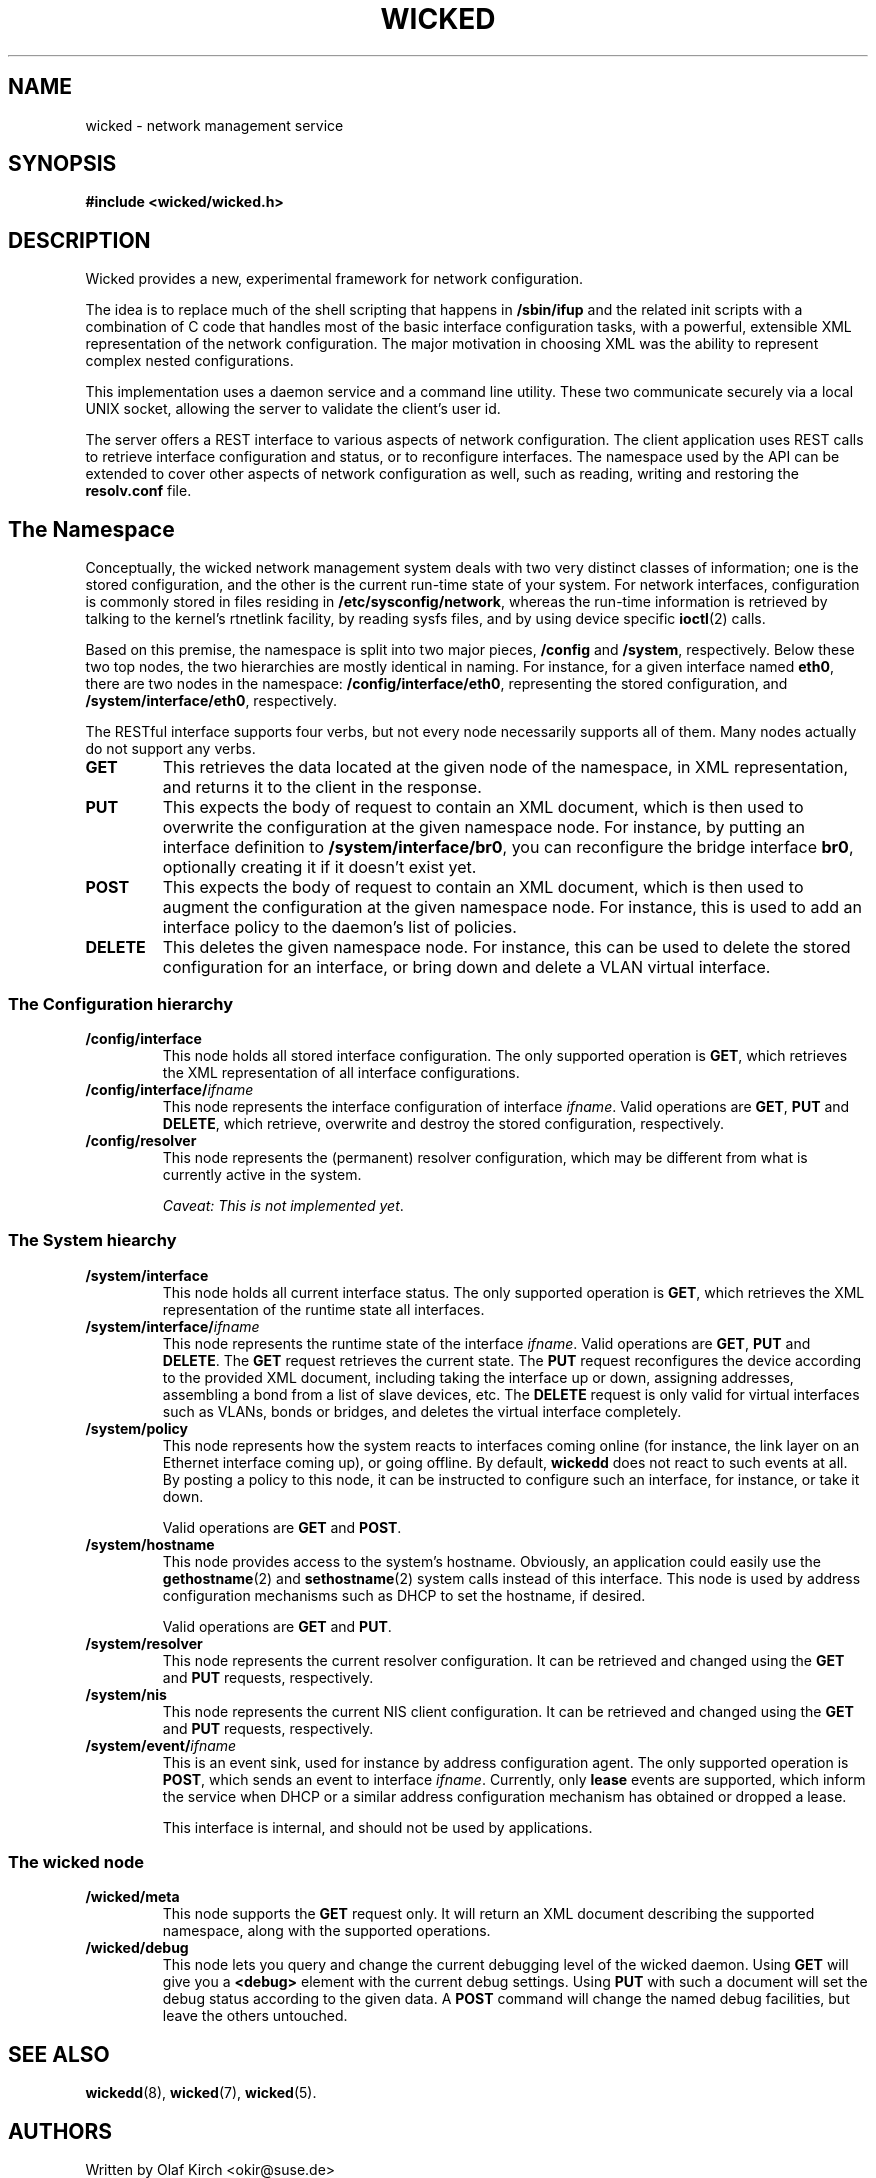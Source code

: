 .TH WICKED 7 "13 February 2010
.SH NAME
wicked \- network management service
.SH SYNOPSIS
.nf
.B #include <wicked/wicked.h>
.fi
.SH DESCRIPTION
Wicked provides a new, experimental framework for network configuration.
.PP
The idea is to replace much of the shell scripting that happens in
\fB/sbin/ifup\fP and the related init scripts with a combination of C
code that handles most of the basic interface configuration tasks, with a
powerful, extensible XML representation of the network configuration. The
major motivation in choosing XML was the ability to represent complex
nested configurations.
.PP
This implementation uses a daemon service and a command
line utility. These two communicate securely via a local UNIX socket,
allowing the server to validate the client's user id.
.PP
The server offers a REST interface to various aspects of network
configuration. The client application uses REST calls to retrieve
interface configuration and status, or to reconfigure interfaces.
The namespace used by the API can be extended to cover other
aspects of network configuration as well, such as reading, writing
and restoring the \fBresolv.conf\fP file.
.PP
.SH The Namespace
Conceptually, the wicked network management system deals with two
very distinct classes of information; one is the stored configuration,
and the other is the current run-time state of your system. For
network interfaces, configuration is commonly stored in files residing
in \fB/etc/sysconfig/network\fP, whereas the run-time information is
retrieved by talking to the kernel's rtnetlink facility, by reading
sysfs files, and by using device specific \fBioctl\fP(2) calls.
.PP
Based on this premise, the namespace is split into two major pieces,
\fB/config\fP and \fB/system\fP, respectively.  Below these two top
nodes, the two hierarchies are mostly identical in naming. For instance,
for a given interface named \fBeth0\fP, there are two nodes in the namespace:
\fB/config/interface/eth0\fP, representing the stored configuration,
and \fB/system/interface/eth0\fP, respectively.
.PP
The RESTful interface supports four verbs, but not every node necessarily
supports all of them. Many nodes actually do not support any verbs.
.TP
.B GET
This retrieves the data located at the given node of the namespace, in
XML representation, and returns it to the client in the response.
.TP
.B PUT
This expects the body of request to contain an XML document, which is
then used to overwrite the configuration at the given namespace node.
For instance, by putting an interface definition to
\fB/system/interface/br0\fP, you can reconfigure the bridge interface 
\fBbr0\fP, optionally creating it if it doesn't exist yet.
.TP
.B POST
This expects the body of request to contain an XML document, which is
then used to augment the configuration at the given namespace node.
For instance, this is used to add an interface policy to the daemon's
list of policies.
.TP
.B DELETE
This deletes the given namespace node. For instance, this can be used
to delete the stored configuration for an interface, or bring down and
delete a VLAN virtual interface.
.\" ------------------------------------------------------------------
.SS The Configuration hierarchy
.TP
.B /config/interface
This node holds all stored interface configuration. The only supported
operation is \fBGET\fP, which retrieves the XML representation of all
interface configurations.
.TP
.BI /config/interface/ ifname
This node represents the interface configuration of interface \fIifname\fP.
Valid operations are \fBGET\fP, \fBPUT\fP and \fBDELETE\fP,
which retrieve, overwrite and destroy the stored configuration, respectively.
.TP
.B /config/resolver
This node represents the (permanent) resolver configuration, which may be
different from what is currently active in the system.
.IP
.IR "Caveat: This is not implemented yet" .
.\" ------------------------------------------------------------------
.SS The System hiearchy
.TP
.B /system/interface
This node holds all current interface status. The only supported
operation is
.BR GET ,
which retrieves the XML representation of the runtime state all interfaces.
.TP
.BI /system/interface/ ifname
This node represents the runtime state of the interface \fIifname\fP.
Valid operations are \fBGET\fP, \fBPUT\fP and \fBDELETE\fP.
The \fBGET\fP request retrieves the current state. The \fBPUT\fP
request reconfigures the device according to the provided XML document,
including taking the interface up or down, assigning addresses, assembling
a bond from a list of slave devices, etc. The \fBDELETE\fP
request is only valid for virtual interfaces such as VLANs, bonds or
bridges, and deletes the virtual interface completely.
.TP
.B /system/policy
This node represents how the system reacts to interfaces coming online
(for instance, the link layer on an Ethernet interface coming up), or
going offline. By default, \fBwickedd\fP does not react to such events
at all. By posting a policy to this node, it can be instructed to configure
such an interface, for instance, or take it down.
.IP
Valid operations are \fBGET\fP and \fBPOST\fP.
.TP
.B /system/hostname
This node provides access to the system's hostname. Obviously, an application
could easily use the \fBgethostname\fP(2) and \fBsethostname\fP(2) system
calls instead of this interface. This node is used by address configuration
mechanisms such as DHCP to set the hostname, if desired.
.IP
Valid operations are \fBGET\fP and \fBPUT\fP.
.TP
.B /system/resolver
This node represents the current resolver configuration. It can be
retrieved and changed using the \fBGET\fP and \fBPUT\fP requests,
respectively.
.TP
.B /system/nis
This node represents the current NIS client configuration. It can be
retrieved and changed using the \fBGET\fP and \fBPUT\fP requests,
respectively.
.TP
.BI /system/event/ ifname
This is an event sink, used for instance by address configuration agent.
The only supported operation is \fBPOST\fP, which sends an event to interface
\fIifname\fP. Currently, only \fBlease\fP events are supported, which inform
the service when DHCP or a similar address configuration mechanism has
obtained or dropped a lease.
.IP
This interface is internal, and should not be used by applications.
.\" ------------------------------------------------------------------
.SS The wicked node
.TP
.B /wicked/meta
This node supports the \fBGET\fP request only. It will return an XML document
describing the supported namespace, along with the supported operations.
.TP
.B /wicked/debug
This node lets you query and change the current debugging level of the
wicked daemon. Using \fBGET\fP will give you a
.BR <debug>
element with the current debug settings. Using \fBPUT\fP with such a document
will set the debug status according to the given data. A \fBPOST\fP command
will change the named debug facilities, but leave the others untouched.
.\" ------------------------------------------------------------------
.SH "SEE ALSO"
.BR wickedd (8),
.BR wicked (7),
.BR wicked (5).

.SH AUTHORS
Written by Olaf Kirch <okir@suse.de>

